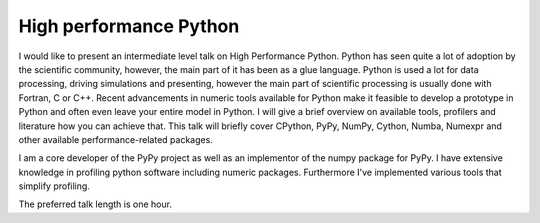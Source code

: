 High performance Python
=======================

I would like to present an intermediate level talk on High Performance Python.
Python has seen quite a lot of adoption by the scientific community, however,
the main part of it has been as a glue language. Python is used a lot for
data processing, driving simulations and presenting, however the main
part of scientific processing is usually done with Fortran, C or C++.
Recent advancements in numeric tools available for Python make it feasible
to develop a prototype in Python and often even leave your entire model
in Python. I will give a brief overview on available tools, profilers and
literature how you can achieve that. This talk will briefly cover CPython,
PyPy, NumPy, Cython, Numba, Numexpr and other available performance-related
packages.

I am a core developer of the PyPy project as well as an implementor of
the numpy package for PyPy. I have extensive knowledge in profiling
python software including numeric packages. Furthermore I've implemented
various tools that simplify profiling.

The preferred talk length is one hour.

